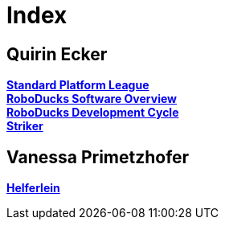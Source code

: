 = Index

== Quirin Ecker
https://1920-3ahitm-itp.github.io/02-project-repositories-robotic-soccer/spl.html[*Standard Platform League*,role=black] +
https://1920-3ahitm-itp.github.io/02-project-repositories-robotic-soccer/roboducks_software_overview.html[*RoboDucks Software Overview*,role=black] +
https://1920-3ahitm-itp.github.io/02-project-repositories-robotic-soccer/development_cycle.html[*RoboDucks Development Cycle*,role=black] +
https://1920-3ahitm-itp.github.io/02-project-repositories-robotic-soccer/striker.html[*Striker*,role=black] +

== Vanessa Primetzhofer
https://1920-3ahitm-itp.github.io/02-project-repositories-robotic-soccer/helferlein.html[*Helferlein*,role=black] +